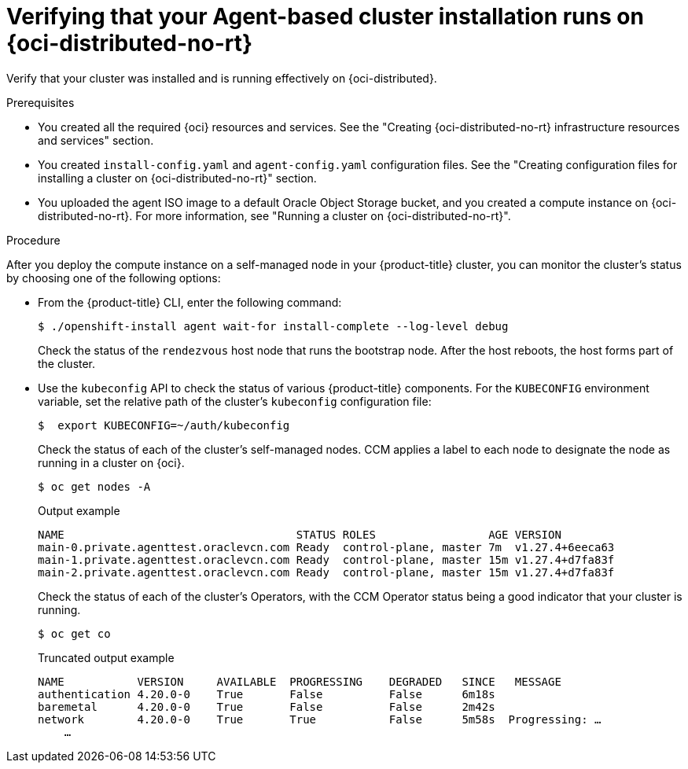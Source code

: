 // Module included in the following assemblies:
//
// * installing/installing_oci/installing-oci-agent-based-installer.adoc

ifeval::["{context}" == "installing-c3-agent-based-installer"]
:c3:
endif::[]

ifeval::["{context}" == "installing-pca-agent-based-installer"]
:pca:
endif::[]

:_mod-docs-content-type: PROCEDURE

ifdef::c3[]
[id="verifying-cluster-install-oci-agent-based_{context}"]
= Verifying that your Agent-based cluster installation runs on {oci-edge-no-rt}

Verify that your cluster was installed and is running effectively on {oci-edge-no-rt}.

.Prerequisites

* You created all the required {oci-first-no-rt} resources and services. See the "Creating {oci} infrastructure resources and services" section.
* You created `install-config.yaml` and `agent-config.yaml` configuration files. See the "Creating configuration files for installing a cluster on {oci-edge-no-rt}" section.
* You uploaded the agent ISO image to a default Oracle Object Storage bucket, and you created a compute instance on {oci-edge-no-rt}. For more information, see "Running a cluster on {oci-edge-no-rt}".
endif::c3[]

ifdef::pca[]
[id="verifying-cluster-install-oci-agent-based_{context}"]
= Verifying that your Agent-based cluster installation runs on {oci-pca-short}

Verify that your cluster was installed and is running effectively on {oci-pca-short}.

.Prerequisites

* You created all the required {oci-pca} resources and services. See the "Creating {oci-pca-no-rt} infrastructure resources and services" section.
* You created `install-config.yaml` and `agent-config.yaml` configuration files. See the "Creating configuration files for installing a cluster on {oci-pca-short}" section.
* You uploaded the agent ISO image to a default Oracle Object Storage bucket, and you created a compute instance on {oci-pca-short}. For more information, see "Running a cluster on {oci-pca-short}".
endif::pca[]

ifndef::pca,c3[]
[id="verifying-cluster-install-oci-agent-based_{context}"]
= Verifying that your Agent-based cluster installation runs on {oci-distributed-no-rt}

Verify that your cluster was installed and is running effectively on {oci-distributed}.

.Prerequisites

* You created all the required {oci} resources and services. See the "Creating {oci-distributed-no-rt} infrastructure resources and services" section.
* You created `install-config.yaml` and `agent-config.yaml` configuration files. See the "Creating configuration files for installing a cluster on {oci-distributed-no-rt}" section.
* You uploaded the agent ISO image to a default Oracle Object Storage bucket, and you created a compute instance on {oci-distributed-no-rt}. For more information, see "Running a cluster on {oci-distributed-no-rt}".
endif::pca,c3[]

.Procedure

After you deploy the compute instance on a self-managed node in your {product-title} cluster, you can monitor the cluster’s status by choosing one of the following options:

* From the {product-title} CLI, enter the following command:
+
[source,terminal]
----
$ ./openshift-install agent wait-for install-complete --log-level debug
----
+
Check the status of the `rendezvous` host node that runs the bootstrap node.  After the host reboots, the host forms part of the cluster.
+
* Use the `kubeconfig` API to check the status of various {product-title} components. For the  `KUBECONFIG` environment variable, set the relative path of the cluster's `kubeconfig` configuration file:
+
[source,terminal]
----
$  export KUBECONFIG=~/auth/kubeconfig
----
+
Check the status of each of the cluster's self-managed nodes. CCM applies a label to each node to designate the node as running in a cluster on {oci}.
+
[source,terminal]
----
$ oc get nodes -A
----
+
.Output example
+
[source,terminal]
----
NAME                                   STATUS ROLES                 AGE VERSION
main-0.private.agenttest.oraclevcn.com Ready  control-plane, master 7m  v1.27.4+6eeca63
main-1.private.agenttest.oraclevcn.com Ready  control-plane, master 15m v1.27.4+d7fa83f
main-2.private.agenttest.oraclevcn.com Ready  control-plane, master 15m v1.27.4+d7fa83f
----
+
Check the status of each of the cluster's Operators, with the CCM Operator status being a good indicator that your cluster is running.
+
[source,terminal]
----
$ oc get co
----
+
.Truncated output example
+
[source,terminal]
----
NAME           VERSION     AVAILABLE  PROGRESSING    DEGRADED   SINCE   MESSAGE
authentication 4.20.0-0    True       False          False      6m18s
baremetal      4.20.0-0    True       False          False      2m42s
network        4.20.0-0    True       True           False      5m58s  Progressing: …
    …
----

ifeval::["{context}" == "installing-c3-agent-based-installer"]
:!c3:
endif::[]

ifeval::["{context}" == "installing-pca-agent-based-installer"]
:!pca:
endif::[]